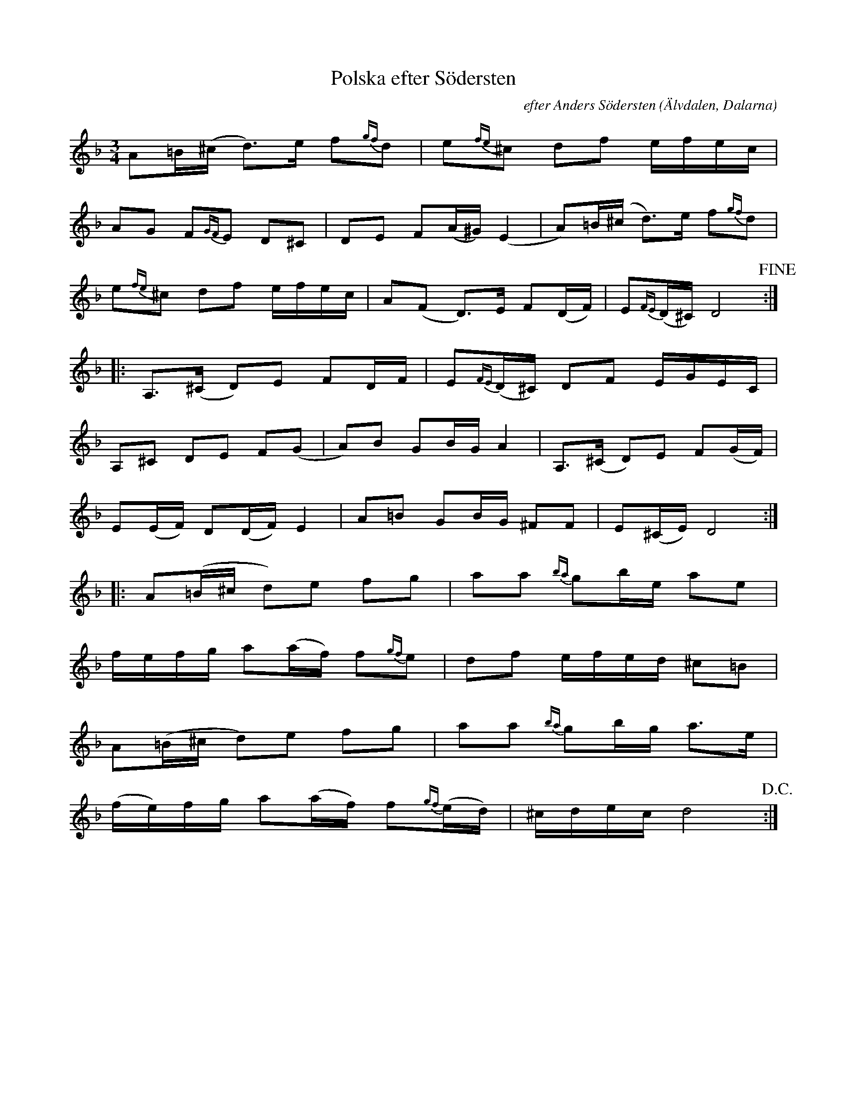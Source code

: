 %%abc-charset utf-8

X:1
T: Polska efter Södersten
M: 3/4
I: abc-charset utf-8
C: efter Anders Södersten
L: 1/8
B: Ur "Spelmansmusik", ISBN 91-37-07854-2
O: Älvdalen, Dalarna
R: Polska
K: Dm
A=B/(^c/ d>)e f{gf}d | e{fe}^c df e/f/e/c/ |
AG F{GF}E D^C | DE F(A/^G/) (E2 | A)=B/(^c/ d3/)e/ f{gf}d |
e{fe}^c df e/f/e/c/ | A(F D3/)E/ F(D/F/) | E{FE}(D/^C/) D4 !fine!:|
|: A,>(^C D)E FD/F/ | E{FE}(D/^C/) DF E/G/E/C/ |
A,^C DE F(G | A)B GB/G/ A2 | A,>(^C D)E F(G/F/) | 
E(E/F/) D(D/2F/2) E2 | A=B GB/G/ ^FF | E(^C/E/) D4 :| 
|: A(=B/^c/ d)e fg | aa{ba} gb/e/ ae | 
f/e/f/g/ a(a/f/) f{gf}e | df e/f/e/d/ ^c=B | 
A(=B/^c/ d)e fg | aa{ba} gb/g/ a>e |
(f/e/)f/g/ a(a/f/) f{gf}(e/d/) | ^c/d/e/c/ d4 !D.C.! :|


